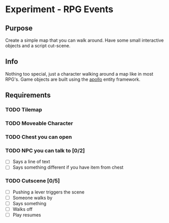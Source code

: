 * Experiment - RPG Events

** Purpose

Create a simple map that you can walk around. Have some small
interactive objects and a script cut-scene.


** Info

Nothing too special, just a character walking around a map like in
most RPG's. Game objects are built using the [[http://sodaware.github.com/apollo/][apollo]] entity framework.


** Requirements

*** TODO Tilemap
*** TODO Moveable Character
*** TODO Chest you can open
*** TODO NPC you can talk to [0/2]
    - [ ] Says a line of text
    - [ ] Says something different if you have item from chest
*** TODO Cutscene [0/5]
    - [ ] Pushing a lever triggers the scene
    - [ ] Someone walks by
    - [ ] Says something
    - [ ] Walks off
    - [ ] Play resumes

